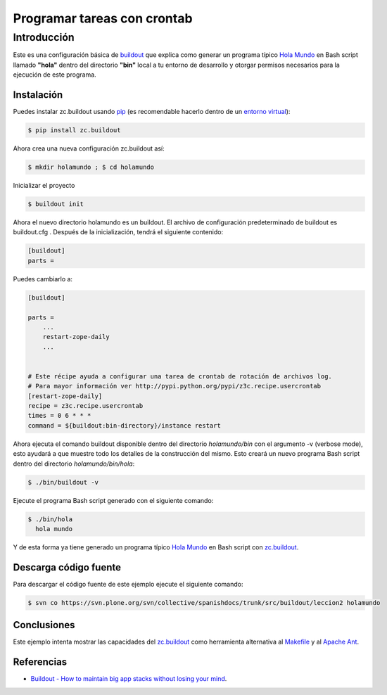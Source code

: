 .. -*- coding: utf-8 -*-

Programar tareas con crontab
============================

Introducción
------------

Este es una configuración básica de `buildout`_ que explica como generar un
programa típico `Hola Mundo`_ en Bash script llamado **"hola"** dentro del
directorio **"bin"** local a tu entorno de desarrollo y otorgar permisos
necesarios para la ejecución de este programa.


Instalación
~~~~~~~~~~~

Puedes instalar zc.buildout usando `pip`_ (es recomendable hacerlo dentro de
un `entorno virtual`_):

.. code-block:: sh

  $ pip install zc.buildout

Ahora crea una nueva configuración zc.buildout así:

.. code-block:: sh

  $ mkdir holamundo ; $ cd holamundo

Inicializar el proyecto 

.. code-block:: sh

  $ buildout init

Ahora el nuevo directorio  holamundo es un buildout. El archivo de
configuración predeterminado de buildout es buildout.cfg . Después de la
inicialización, tendrá el siguiente contenido:

.. code-block:: cfg

  [buildout]
  parts =

Puedes cambiarlo a:

.. code-block:: cfg

  [buildout]

  parts =
      ...
      restart-zope-daily
      ...


  # Este récipe ayuda a configurar una tarea de crontab de rotación de archivos log.
  # Para mayor información ver http://pypi.python.org/pypi/z3c.recipe.usercrontab
  [restart-zope-daily]
  recipe = z3c.recipe.usercrontab
  times = 0 6 * * *
  command = ${buildout:bin-directory}/instance restart


Ahora ejecuta el comando buildout disponible dentro del directorio
*holamundo/bin* con el argumento -v (verbose mode), esto ayudará a que
muestre todo los detalles de la construcción del mismo. Esto creará un nuevo
programa Bash script dentro del directorio *holamundo/bin/hola*:

.. code-block:: sh

  $ ./bin/buildout -v


Ejecute el programa Bash script generado con el siguiente comando:

.. code-block:: sh

  $ ./bin/hola
    hola mundo

Y de esta forma ya tiene generado un programa típico `Hola Mundo`_ en Bash
script con `zc.buildout`_.


Descarga código fuente
~~~~~~~~~~~~~~~~~~~~~~

Para descargar el código fuente de este ejemplo ejecute el siguiente comando:

.. code-block:: sh

  $ svn co https://svn.plone.org/svn/collective/spanishdocs/trunk/src/buildout/leccion2 holamundo


Conclusiones
~~~~~~~~~~~~

Este ejemplo intenta mostrar las capacidades del `zc.buildout`_ como
herramienta alternativa al `Makefile`_ y al `Apache Ant`_.


Referencias
~~~~~~~~~~~

-   `Buildout - How to maintain big app stacks without losing your mind`_.


.. _buildout: http://coactivate.org/projects/ploneve/replicacion-de-proyectos-python
.. _Hola Mundo: http://es.wikipedia.org/wiki/Hola_Mundo
.. _pip: http://coactivate.org/projects/ploneve/distribute-y-pip
.. _entorno virtual: http://coactivate.org/projects/ploneve/creacion-de-entornos-virtuales-python
.. _Makefile: http://es.wikipedia.org/wiki/Makefile
.. _Apache Ant: http://es.wikipedia.org/wiki/Apache_Ant
.. _Buildout - How to maintain big app stacks without losing your mind: http://www.slideshare.net/djay/buildout-how-to-maintain-big-app-stacks-without-losing-your-mind
.. _zc.buildout: http://coactivate.org/projects/ploneve/replicacion-de-proyectos-python
